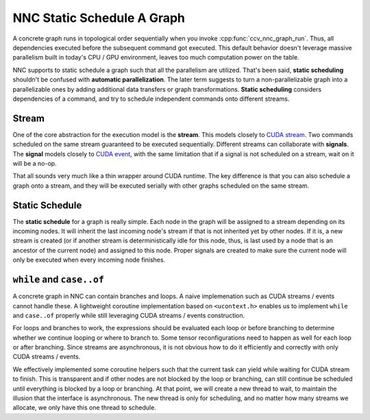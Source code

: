 NNC Static Schedule A Graph
===========================

A concrete graph runs in topological order sequentially when you invoke :cpp:func:`ccv_nnc_graph_run`. Thus, all dependencies executed before the subsequent command got executed. This default behavior doesn't leverage massive parallelism built in today's CPU / GPU environment, leaves too much computation power on the table.

NNC supports to static schedule a graph such that all the parallelism are utilized. That's been said, **static scheduling** shouldn't be confused with **automatic parallelization**. The later term suggests to turn a non-parallelizable graph into a parallelizable ones by adding additional data transfers or graph transformations. **Static scheduling** considers dependencies of a command, and try to schedule independent commands onto different streams.

Stream
------

One of the core abstraction for the execution model is the **stream**. This models closely to `CUDA stream <https://docs.nvidia.com/cuda/cuda-runtime-api/group__CUDART__STREAM.html#group__CUDART__STREAM>`__. Two commands scheduled on the same stream guaranteed to be executed sequentially. Different streams can collaborate with **signals**. The **signal** models closely to `CUDA event <https://docs.nvidia.com/cuda/cuda-runtime-api/group__CUDART__EVENT.html#group__CUDART__EVENT>`__, with the same limitation that if a signal is not scheduled on a stream, wait on it will be a no-op.

That all sounds very much like a thin wrapper around CUDA runtime. The key difference is that you can also schedule a graph onto a stream, and they will be executed serially with other graphs scheduled on the same stream.

Static Schedule
---------------

The **static schedule** for a graph is really simple. Each node in the graph will be assigned to a stream depending on its incoming nodes. It will inherit the last incoming node's stream if that is not inherited yet by other nodes. If it is, a new stream is created (or if another stream is deterministically idle for this node, thus, is last used by a node that is an ancestor of the current node) and assigned to this node. Proper signals are created to make sure the current node will only be executed when every incoming node finishes.

``while`` and ``case..of``
--------------------------

A concrete graph in NNC can contain branches and loops. A naive implemenation such as CUDA streams / events cannot handle these. A lightweight coroutine implementation based on ``<ucontext.h>`` enables us to implement ``while`` and ``case..of`` properly while still leveraging CUDA streams / events construction.

For loops and branches to work, the expressions should be evaluated each loop or before branching to determine whether we continue looping or where to branch to. Some tensor reconfigurations need to happen as well for each loop or after branching. Since streams are asynchronous, it is not obvious how to do it efficiently and correctly with only CUDA streams / events.

We effectively implemented some coroutine helpers such that the current task can yield while waiting for CUDA stream to finish. This is transparent and if other nodes are not blocked by the loop or branching, can still continue be scheduled until everything is blocked by a loop or branching. At that point, we will create a new thread to wait, to maintain the illusion that the interface is asynchronous. The new thread is only for scheduling, and no matter how many streams we allocate, we only have this one thread to schedule.
